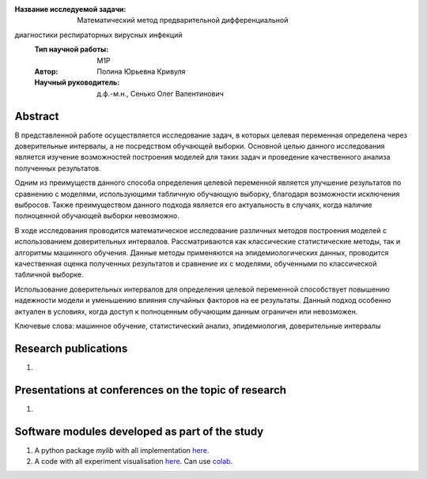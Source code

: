 |test| |codecov| |docs|

.. |test| image:: https://github.com/intsystems/ProjectTemplate/workflows/test/badge.svg
    :target: https://github.com/intsystems/ProjectTemplate/tree/master
    :alt: Test status
    
.. |codecov| image:: https://img.shields.io/codecov/c/github/intsystems/ProjectTemplate/master
    :target: https://app.codecov.io/gh/intsystems/ProjectTemplate
    :alt: Test coverage
    
.. |docs| image:: https://github.com/intsystems/ProjectTemplate/workflows/docs/badge.svg
    :target: https://intsystems.github.io/ProjectTemplate/
    :alt: Docs status


.. class:: center

    :Название исследуемой задачи: Математический метод предварительной дифференциальной
диагностики респираторных вирусных инфекций
    :Тип научной работы: M1P
    :Автор: Полина Юрьевна Кривуля
    :Научный руководитель: д.ф.-м.н., Сенько Олег Валентинович

Abstract
========
В представленной работе осуществляется исследование задач, в которых целевая переменная определена через доверительные интервалы, а не посредством обучающей выборки. Основной целью данного исследования является изучение возможностей построения моделей для таких задач и проведение качественного анализа полученных результатов.

Одним из преимуществ данного способа определения целевой переменной является улучшение результатов по сравнению с моделями, использующими табличную обучающую выборку, благодаря возможности исключения выбросов. Также преимуществом данного подхода является его актуальность в случаях, когда наличие полноценной обучающей выборки невозможно.

В ходе исследования проводится математическое исследование различных методов построения моделей с использованием доверительных интервалов. Рассматриваются как классические статистические методы, так и алгоритмы машинного обучения. Данные методы применяются на эпидемиологических данных, проводится качественная оценка полученных результатов и сравнение их с моделями, обученными по классической табличной выборке.

Использование доверительных интервалов для определения целевой переменной способствует повышению надежности модели и уменьшению влияния случайных факторов на ее результаты. Данный подход особенно актуален в условиях, когда доступ к полноценным обучающим данным ограничен или невозможен.

Ключевые слова: машинное обучение, статистический анализ, эпидемиология, доверительные интервалы

Research publications
===============================
1. 

Presentations at conferences on the topic of research
================================================
1. 

Software modules developed as part of the study
======================================================
1. A python package *mylib* with all implementation `here <https://github.com/intsystems/ProjectTemplate/tree/master/src>`_.
2. A code with all experiment visualisation `here <https://github.comintsystems/ProjectTemplate/blob/master/code/main.ipynb>`_. Can use `colab <http://colab.research.google.com/github/intsystems/ProjectTemplate/blob/master/code/main.ipynb>`_.
